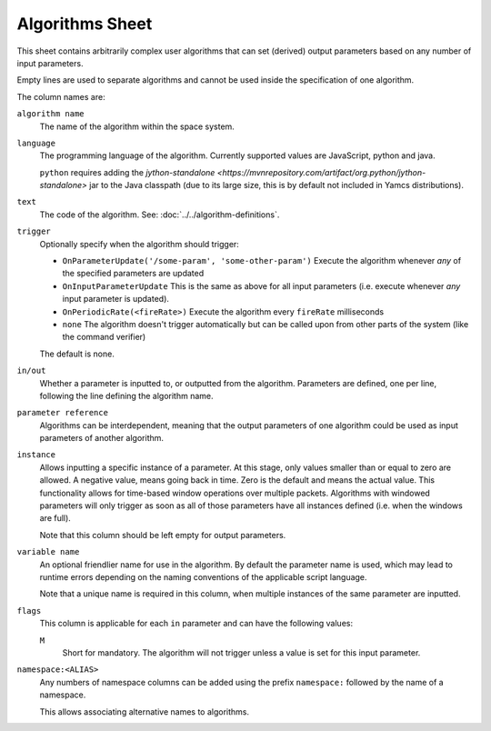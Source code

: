 Algorithms Sheet
================

This sheet contains arbitrarily complex user algorithms that can set (derived) output parameters based on any number of input parameters.

Empty lines are used to separate algorithms and cannot be used inside the specification of one algorithm.

The column names are:


``algorithm name``
    The name of the algorithm within the space system.

``language``
    The programming language of the algorithm. Currently supported values are JavaScript, python and java.

    ``python`` requires adding the `jython-standalone <https://mvnrepository.com/artifact/org.python/jython-standalone>` jar to the Java classpath (due to its large size, this is by default not included in Yamcs distributions).

``text``
    The code of the algorithm. See: :doc:`../../algorithm-definitions`.

``trigger``
    Optionally specify when the algorithm should trigger:

    * ``OnParameterUpdate('/some-param', 'some-other-param')`` Execute the algorithm whenever *any* of the specified parameters are updated
    * ``OnInputParameterUpdate`` This is the same as above for all input parameters (i.e. execute whenever *any* input parameter is updated).
    * ``OnPeriodicRate(<fireRate>)`` Execute the algorithm every ``fireRate`` milliseconds
    * ``none`` The algorithm doesn't trigger automatically but can be called upon from other parts of the system (like the command verifier)

    The default is none.

``in/out``
    Whether a parameter is inputted to, or outputted from the algorithm. Parameters are defined, one per line, following the line defining the algorithm name.

``parameter reference``
    Algorithms can be interdependent, meaning that the output parameters of one algorithm could be used as input parameters of another algorithm.

``instance``
    Allows inputting a specific instance of a parameter. At this stage, only values smaller than or equal to zero are allowed. A negative value, means going back in time. Zero is the default and means the actual value. This functionality allows for time-based window operations over multiple packets. Algorithms with windowed parameters will only trigger as soon as all of those parameters have all instances defined (i.e. when the windows are full).

    Note that this column should be left empty for output parameters.

``variable name``
    An optional friendlier name for use in the algorithm. By default the parameter name is used, which may lead to runtime errors depending on the naming conventions of the applicable script language.

    Note that a unique name is required in this column, when multiple instances of the same parameter are inputted.

``flags``
    This column is applicable for each ``in`` parameter and can have the following values:
 
    ``M``
        Short for mandatory. The algorithm will not trigger unless a value is set for this input parameter.

``namespace:<ALIAS>``
    Any numbers of namespace columns can be added using the prefix ``namespace:`` followed by the name of a namespace.

    This allows associating alternative names to algorithms.
